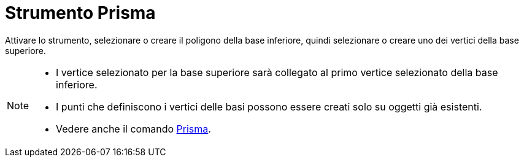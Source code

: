 = Strumento Prisma
:page-en: tools/Prism
ifdef::env-github[:imagesdir: /it/modules/ROOT/assets/images]

Attivare lo strumento, selezionare o creare il poligono della base inferiore, quindi selezionare o creare uno dei vertici della base superiore.

[NOTE]
====

* I vertice selezionato per la base superiore sarà collegato al primo vertice selezionato della base inferiore.
* I punti che definiscono i vertici delle basi possono essere creati solo su oggetti già esistenti.
* Vedere anche il comando xref:/commands/Prisma.adoc[Prisma].

====
